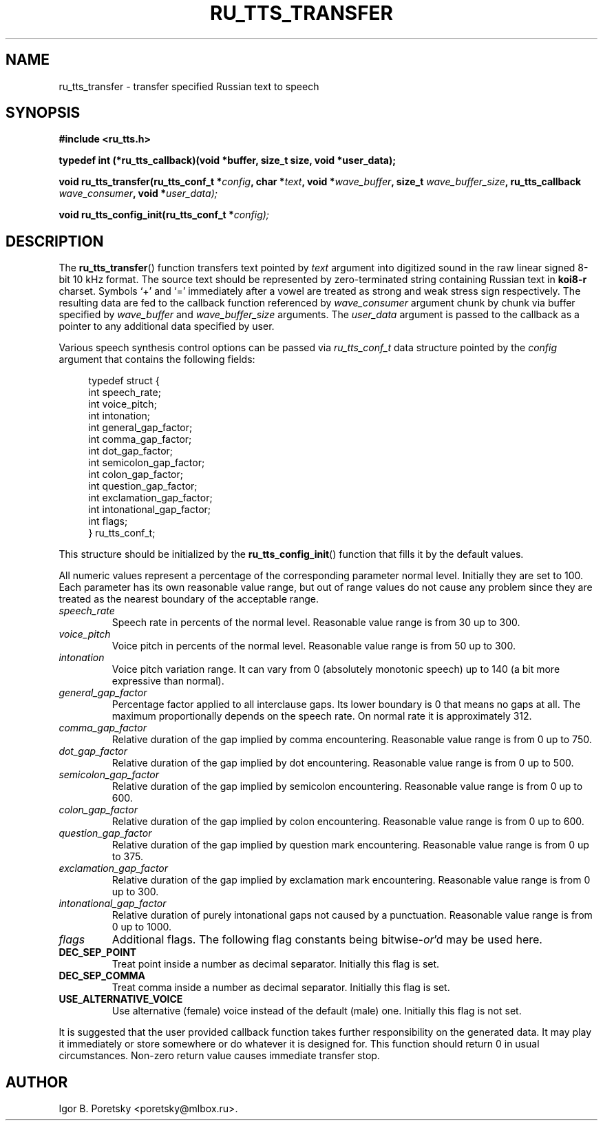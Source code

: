 .\"                                      Hey, EMACS: -*- nroff -*-
.TH RU_TTS_TRANSFER 3 "January 11, 2023"
.SH NAME
ru_tts_transfer \- transfer specified Russian text to speech
.SH SYNOPSIS
.nf
.B #include <ru_tts.h>
.sp
.B typedef int (*ru_tts_callback)(void *buffer, size_t size, void *user_data);
.sp
.BI "void ru_tts_transfer(ru_tts_conf_t *" config ", char *" text \
 ", void *" wave_buffer ", size_t " wave_buffer_size \
", ru_tts_callback " wave_consumer ", void *" user_data);
.sp
.BI "void ru_tts_config_init(ru_tts_conf_t *" config);
.fi
.SH DESCRIPTION
The
.BR ru_tts_transfer ()
function transfers text pointed by
.I text
argument into digitized sound in the raw linear signed 8-bit 10 kHz
format. The source text should be represented by zero-terminated
string containing Russian text in \fBkoi8\-r\fP charset. Symbols
\(oq+\(cq and \(oq=\(cq immediately after a vowel are treated as
strong and weak stress sign respectively. The resulting
data are fed to the callback function referenced by
.I wave_consumer
argument chunk by chunk via buffer specified by
.I wave_buffer
and
.I wave_buffer_size
arguments. The
.I user_data
argument is passed to the callback as a pointer to any additional data
specified by user.
.PP
Various speech synthesis control options can be passed via
.I ru_tts_conf_t
data structure pointed by the
.I config
argument that contains the following fields:
.sp
.in +4n
.nf
typedef struct {
    int speech_rate;
    int voice_pitch;
    int intonation;
    int general_gap_factor;
    int comma_gap_factor;
    int dot_gap_factor;
    int semicolon_gap_factor;
    int colon_gap_factor;
    int question_gap_factor;
    int exclamation_gap_factor;
    int intonational_gap_factor;
    int flags;
} ru_tts_conf_t;
.fi
.in
.PP
This structure should be initialized by the
.BR ru_tts_config_init ()
function that fills it by the default values.
.PP
All numeric values represent a percentage of the corresponding
parameter normal level. Initially they are set to 100. Each parameter
has its own reasonable value range, but out of range values do not
cause any problem since they are treated as the nearest boundary of
the acceptable range.
.TP
.I speech_rate
Speech rate in percents of the normal level. Reasonable value range is
from 30 up to 300.
.TP
.I voice_pitch
Voice pitch in percents of the normal level. Reasonable value range is
from 50 up to 300.
.TP
.I intonation
Voice pitch variation range. It can vary from 0 (absolutely monotonic
speech) up to 140 (a bit more expressive than normal).
.TP
.I general_gap_factor
Percentage factor applied to all interclause gaps. Its lower boundary
is 0 that means no gaps at all. The maximum proportionally depends on
the speech rate. On normal rate it is approximately 312.
.TP
.I comma_gap_factor
Relative duration of the gap implied by comma encountering. Reasonable
value range is from 0 up to 750.
.TP
.I dot_gap_factor
Relative duration of the gap implied by dot encountering. Reasonable
value range is from 0 up to 500.
.TP
.I semicolon_gap_factor
Relative duration of the gap implied by semicolon
encountering. Reasonable value range is from 0 up to 600.
.TP
.I colon_gap_factor
Relative duration of the gap implied by colon encountering. Reasonable
value range is from 0 up to 600.
.TP
.I question_gap_factor
Relative duration of the gap implied by question mark
encountering. Reasonable value range is from 0 up to 375.
.TP
.I exclamation_gap_factor
Relative duration of the gap implied by exclamation mark
encountering. Reasonable value range is from 0 up to 300.
.TP
.I intonational_gap_factor
Relative duration of purely intonational gaps not caused by a
punctuation. Reasonable value range is from 0 up to 1000.
.TP
.I flags
Additional flags. The following flag constants being
.RI bitwise- or 'd
may be used here.
.TP
.B DEC_SEP_POINT
Treat point inside a number as decimal separator. Initially this flag
is set.
.TP
.B DEC_SEP_COMMA
Treat comma inside a number as decimal separator. Initially this flag
is set.
.TP
.B USE_ALTERNATIVE_VOICE
Use alternative (female) voice instead of the default (male)
one. Initially this flag is not set.
.PP
It is suggested that the user provided callback function takes further
responsibility on the generated data. It may play it immediately or
store somewhere or do whatever it is designed for. This function
should return 0 in usual circumstances. Non-zero return value causes
immediate transfer stop.
.SH AUTHOR
Igor B. Poretsky <poretsky@mlbox.ru>.
